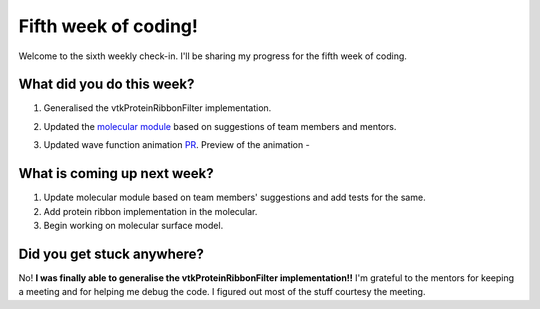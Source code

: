Fifth week of coding!
=====================

.. post:: June 12 2021
   :author: Sajag Swami
   :tags: google
   :category: gsoc

Welcome to the sixth weekly check-in. I'll be sharing my progress for the fifth week of coding.

What did you do this week?
--------------------------

#. Generalised the vtkProteinRibbonFilter implementation.
#. Updated the `molecular module`_ based on suggestions of team members
   and mentors.
#. Updated wave function animation `PR`_.
   Preview of the animation -

   |image1|

What is coming up next week?
----------------------------

#. Update molecular module based on team members' suggestions and add
   tests for the same.
#. Add protein ribbon implementation in the molecular.
#. Begin working on molecular surface model.

Did you get stuck anywhere?
---------------------------

No! **I was finally able to generalise the vtkProteinRibbonFilter implementation!!** I'm
grateful to the mentors for keeping a meeting and for helping me debug
the code. I figured out most of the stuff courtesy the meeting.

.. _molecular module: https://github.com/fury-gl/fury/pull/452
.. _PR: https://github.com/fury-gl/fury/pull/362

.. |image1| image:: https://user-images.githubusercontent.com/65067354/125155195-d4105800-e17b-11eb-9e6d-2b66ba7a8f6e.gif
   :width: 300px
   :height: 300px
